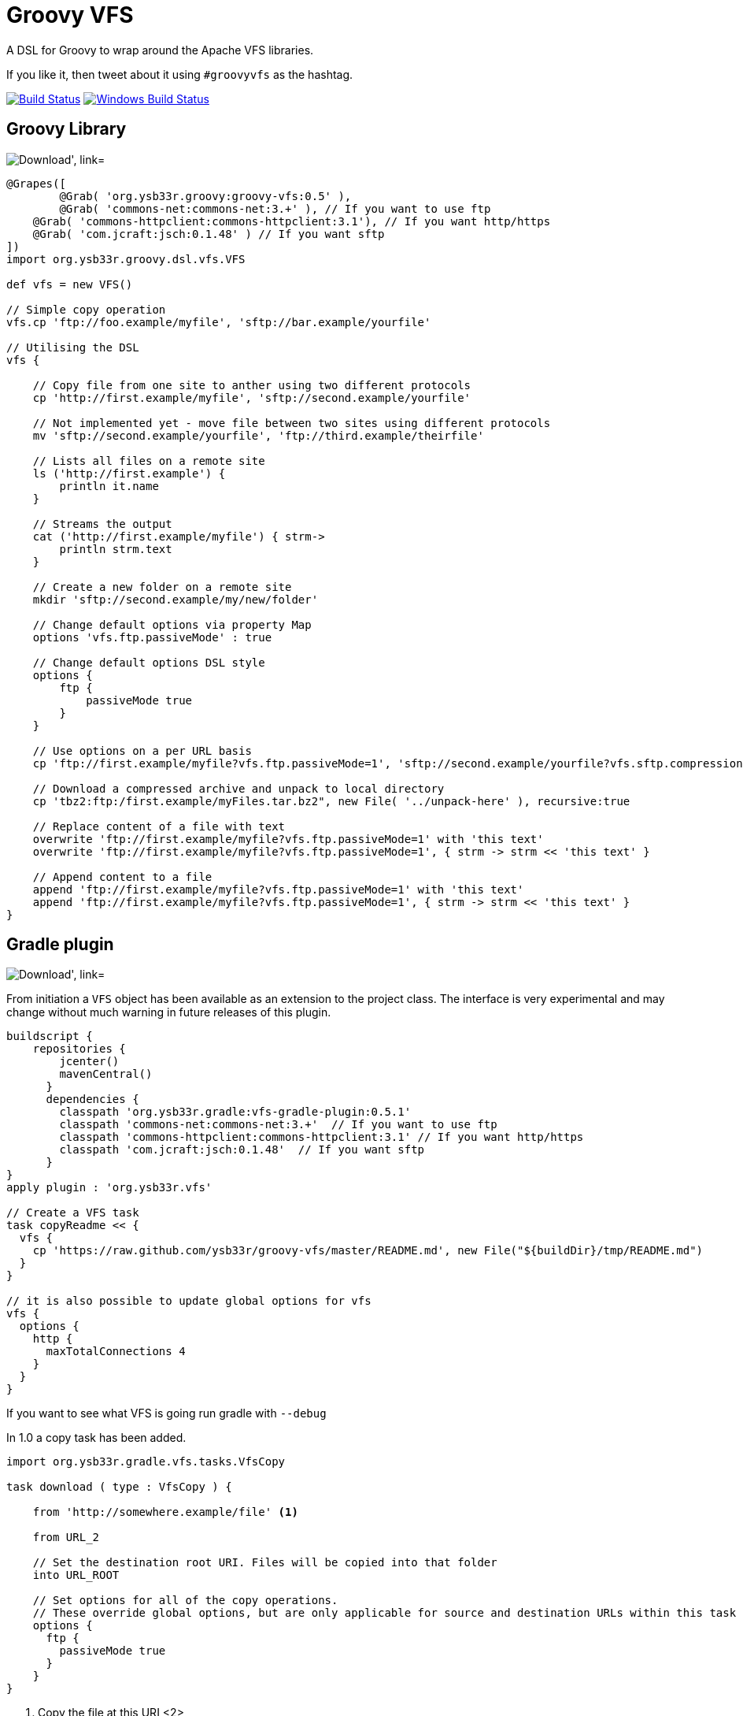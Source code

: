 = Groovy VFS

A DSL for Groovy to wrap around the Apache VFS libraries.

If you like it, then tweet about it using ```#groovyvfs``` as the hashtag.

image:http://img.shields.io/travis/ysb33r/groovy-vfs/master.svg["Build Status", link="https://travis-ci.org/asciidoctor/groovy-vfs"]
image:https://ci.appveyor.com/api/projects/status/github/ysb33r/groovy-vfs?svg=true["Windows Build Status", link="https://ci.appveyor.com/project/ysb33r/groovy-vfs"]

== Groovy Library


image:https://api.bintray.com/packages/ysb33r/grysb33r/groovy-vfs/images/download.png["Download', link="https://bintray.com/ysb33r/grysb33r/groovy-vfs/_latestVersion"]

[source,groovy]
----
@Grapes([
	@Grab( 'org.ysb33r.groovy:groovy-vfs:0.5' ),
	@Grab( 'commons-net:commons-net:3.+' ), // If you want to use ftp 
    @Grab( 'commons-httpclient:commons-httpclient:3.1'), // If you want http/https
    @Grab( 'com.jcraft:jsch:0.1.48' ) // If you want sftp
])
import org.ysb33r.groovy.dsl.vfs.VFS

def vfs = new VFS()
 
// Simple copy operation
vfs.cp 'ftp://foo.example/myfile', 'sftp://bar.example/yourfile'
 
// Utilising the DSL
vfs {
   
    // Copy file from one site to anther using two different protocols
    cp 'http://first.example/myfile', 'sftp://second.example/yourfile'
 
    // Not implemented yet - move file between two sites using different protocols
    mv 'sftp://second.example/yourfile', 'ftp://third.example/theirfile'
 
    // Lists all files on a remote site
    ls ('http://first.example') {
        println it.name
    }
  
    // Streams the output
    cat ('http://first.example/myfile') { strm->
        println strm.text
    }
 
    // Create a new folder on a remote site
    mkdir 'sftp://second.example/my/new/folder'
    
    // Change default options via property Map
    options 'vfs.ftp.passiveMode' : true
 
    // Change default options DSL style
    options {
        ftp {
            passiveMode true
        }
    }
 
    // Use options on a per URL basis
    cp 'ftp://first.example/myfile?vfs.ftp.passiveMode=1', 'sftp://second.example/yourfile?vfs.sftp.compression=zlib'
    
    // Download a compressed archive and unpack to local directory
    cp 'tbz2:ftp:/first.example/myFiles.tar.bz2", new File( '../unpack-here' ), recursive:true

    // Replace content of a file with text
    overwrite 'ftp://first.example/myfile?vfs.ftp.passiveMode=1' with 'this text'
    overwrite 'ftp://first.example/myfile?vfs.ftp.passiveMode=1', { strm -> strm << 'this text' }

    // Append content to a file
    append 'ftp://first.example/myfile?vfs.ftp.passiveMode=1' with 'this text'
    append 'ftp://first.example/myfile?vfs.ftp.passiveMode=1', { strm -> strm << 'this text' }
}
----


== Gradle plugin

image:https://api.bintray.com/packages/ysb33r/grysb33r/vfs-gradle-plugin/images/download.png["Download', link="https://bintray.com/ysb33r/grysb33r/vfs-gradle-plugin/_latestVersion"]

From initiation a `VFS` object has been available as an extension to the project class.
The interface is very experimental and may change without much warning in future
releases of this plugin.

[source,groovy]
----
buildscript {
    repositories {
        jcenter()
        mavenCentral()
      }
      dependencies {
        classpath 'org.ysb33r.gradle:vfs-gradle-plugin:0.5.1'
        classpath 'commons-net:commons-net:3.+'  // If you want to use ftp 
        classpath 'commons-httpclient:commons-httpclient:3.1' // If you want http/https
        classpath 'com.jcraft:jsch:0.1.48'  // If you want sftp
      }
}
apply plugin : 'org.ysb33r.vfs'

// Create a VFS task
task copyReadme << { 
  vfs {
    cp 'https://raw.github.com/ysb33r/groovy-vfs/master/README.md', new File("${buildDir}/tmp/README.md")
  }
}

// it is also possible to update global options for vfs
vfs {
  options {
    http {
      maxTotalConnections 4
    }
  }
}
----

If you want to see what VFS is going run gradle with `--debug`

In 1.0 a copy task has been added.

[source,groovy]
----
import org.ysb33r.gradle.vfs.tasks.VfsCopy

task download ( type : VfsCopy ) {

    from 'http://somewhere.example/file' <1>

    from URL_2

    // Set the destination root URI. Files will be copied into that folder
    into URL_ROOT

    // Set options for all of the copy operations.
    // These override global options, but are only applicable for source and destination URLs within this task
    options {
      ftp {
        passiveMode true
      }
    }
}


----
<1> Copy the file at this URI
<2>

Any local source URIs will get reflected as an input file in the `TaskInputs`, otherwise it is just an input
If the destination URI is local, it will get reflected as `TaskOutputs` as a file

== Adding extra plugins


From v1.0 onwards additional plugins can be loaded via a new `extend` block. For more details see this gist:
https://gist.github.com/ysb33r/9916940


== SMB provider

image:https://api.bintray.com/packages/ysb33r/grysb33r/groovy-vfs-smb-provider/images/download.png["Download', link="https://bintray.com/ysb33r/grysb33r/groovy-vfs-smb-provider/_latestVersion"]

A provider for accessing SMB shares is now avavilable. The plugin must be loaded separately.

[source,groovy]
----

@Grab( 'org.ysb33r.groovy:groovy-vfs-smb-provider:1.0-beta1' ),
@Grab( 'jcifs:jcifs:1.3.17' ),

vfs {
  extend {
    provider className: 'org.ysb33r.groovy.vfsplugin.smb.SmbFileProvider', schemes: ['smb','cifs']
  }

  cp 'smb://someserver/share/dir/file', new File('localfile.txt)
}
----

*NOTE:* when embedding windows credentials in the URL use `%5C` in place of backslash i.e.

----
  smb://DOMAIN%5cUSERNAME:PASSWORD@HOSTNAME/SHARE/PATH
----

== S3 provider (EXPERIMENTAL)
image:https://api.bintray.com/packages/ysb33r/grysb33r/groovy-vfs-cloud-core/images/download.png["Download', link="https://bintray.com/ysb33r/grysb33r/groovy-vfs-cloud-core/_latestVersion"]

A provider for accessing S3 shares is now available and will be fully supported in future version. The plugin
must be loaded separately.

[source,groovy]
----
@Grab( 'org.ysb33r.groovy:groovy-vfs-cloud-core:0.1-beta1' ),
@Grab( 'org.apache.jclouds:jclouds-all:1.7.2' )
@Grab( 'org.apache.jclouds.driver:jclouds-jsch:1.7.2' )
@Grab( 'org.apache.jclouds.provider:aws-s3:1.7.2'
vfs {
  extend {
    provider className: 'org.ysb33r.groovy.vfsplugin.cloud.s3.S3FileProvider', schemes: ['s3']
  }

  cp 'smb://id:key@bucket/dir/file', new File('localfile.txt)
}
----

*NOTE:* Although S# does not actually support folders, this is simulated through the use of folder names containing `/`
characters.



== Command-line utility
image:https://api.bintray.com/packages/ysb33r/nanook/vfs/images/download.png["Download', link="https://bintray.com/ysb33r/nanook/vfs/_latestVersion"]

A command-line utility mimicking a number of GNU shell utilities is available.

== Documentation

+ See https://github.com/ysb33r/groovy-vfs/wiki for more detailed documentation.
+ Greach2014 presentation on v0.5 - http://www.slideshare.net/ysb33r/groovy-vfs-32889561
+ GGX2014 presentation on v0.5 & v1.0 - https://skillsmatter.com/skillscasts/6049-groovy-vfs

== Credits

It is seldom that these kind of libraries happen in isolation. It is therefore prudent 
that I acknowledge the inputs of others in the creation of groovy-vfs

* Luke Daley (https://gist.github.com/alkemist/7943781) for helping to use Ratpack as a Mock HTTP Server in unit tests.
* Will_lp (https://gist.github.com/will-lp/5785180) & Jim White (https://gist.github.com/jimwhite/5784982)
offered great suggestions when I got stuck with the config DSL.
* Jez Higgins, Rob Fletcher, Giovanni Asproni, Balachandran Sivakumar, Burkhard Kloss & Tim Barker who helped shape the
design decision to auto-create intermediates during a move operation.
* Maarten Boekhold for testing the SMB Provider plugin
* Everyone from Greach 2014 that provided feedback

